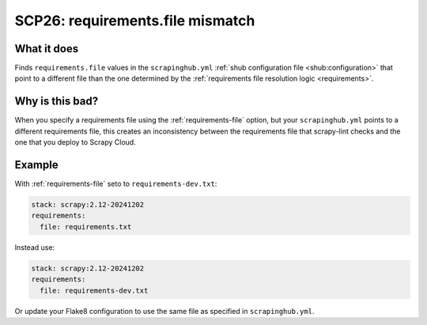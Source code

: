 .. _scp26:

=================================
SCP26: requirements.file mismatch
=================================

What it does
============

Finds ``requirements.file`` values in the ``scrapinghub.yml`` :ref:`shub
configuration file <shub:configuration>` that point to a different file than
the one determined by the :ref:`requirements file resolution logic
<requirements>`.


Why is this bad?
================

When you specify a requirements file using the :ref:`requirements-file` option,
but your ``scrapinghub.yml`` points to a different requirements file, this
creates an inconsistency between the requirements file that scrapy-lint checks
and the one that you deploy to Scrapy Cloud.


Example
=======

With :ref:`requirements-file` seto to ``requirements-dev.txt``:

.. code-block:: yaml

    stack: scrapy:2.12-20241202
    requirements:
      file: requirements.txt

Instead use:

.. code-block:: yaml

    stack: scrapy:2.12-20241202
    requirements:
      file: requirements-dev.txt

Or update your Flake8 configuration to use the same file as specified in
``scrapinghub.yml``.
